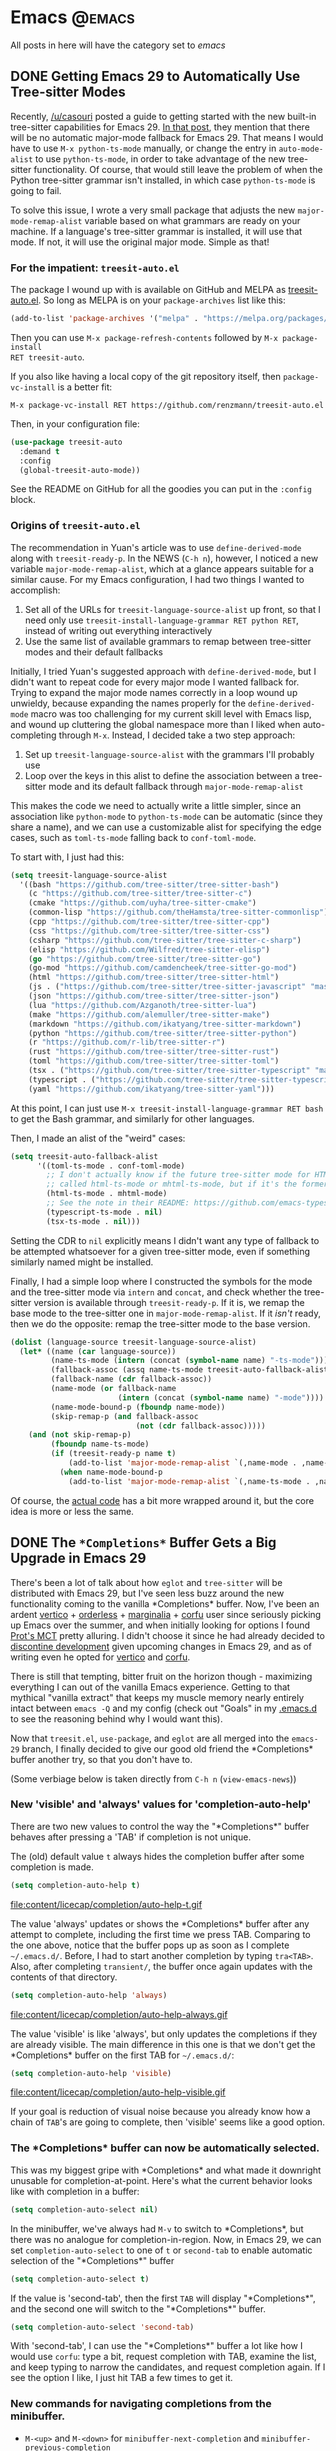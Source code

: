 #+HUGO_BASE_DIR: ./
#+HUGO_SECTION: posts/

#+HUGO_WEIGHT: auto
#+HUGO_AUTO_SET_LASTMOD: t
#+STARTUP: show2levels inlineimages

* Emacs :@emacs:
All posts in here will have the category set to /emacs/

** DONE Getting Emacs 29 to Automatically Use Tree-sitter Modes
:properties:
:export_file_name: emacs-treesit-auto
:export_date: <2023-01-22 Sun>
:end:

Recently, [[https://www.reddit.com/user/casouri/][/u/casouri]] posted a guide to getting started with the new built-in
tree-sitter capabilities for Emacs 29.  [[https://archive.casouri.cc/note/2023/tree-sitter-in-emacs-29/index.html][In that post]], they mention that there
will be no automatic major-mode fallback for Emacs 29.  That means I would have
to use =M-x python-ts-mode= manually, or change the entry in =auto-mode-alist= to
use =python-ts-mode=, in order to take advantage of the new tree-sitter
functionality.  Of course, that would still leave the problem of when the Python
tree-sitter grammar isn't installed, in which case =python-ts-mode= is going to
fail.

To solve this issue, I wrote a very small package that adjusts the new
=major-mode-remap-alist= variable based on what grammars are ready on your
machine.  If a language's tree-sitter grammar is installed, it will use that
mode.  If not, it will use the original major mode.  Simple as that!

*** For the impatient: ~treesit-auto.el~
The package I wound up with is available on GitHub and MELPA as [[https://github.com/renzmann/treesit-auto][treesit-auto.el]].
So long as MELPA is on your =package-archives= list like this:

#+begin_src emacs-lisp
  (add-to-list 'package-archives '("melpa" . "https://melpa.org/packages/") t)
#+end_src

Then you can use =M-x package-refresh-contents= followed by =M-x package-install
RET treesit-auto=.

If you also like having a local copy of the git repository itself, then
=package-vc-install= is a better fit:

#+begin_example
M-x package-vc-install RET https://github.com/renzmann/treesit-auto.el
#+end_example

Then, in your configuration file:

#+begin_src emacs-lisp
  (use-package treesit-auto
    :demand t
    :config
    (global-treesit-auto-mode))
#+end_src

See the README on GitHub for all the goodies you can put in the =:config= block.

*** Origins of ~treesit-auto.el~
The recommendation in Yuan's article was to use =define-derived-mode= along with
=treesit-ready-p=.  In the NEWS (=C-h n=), however, I noticed a new variable
=major-mode-remap-alist=, which at a glance appears suitable for a similar cause.
For my Emacs configuration, I had two things I wanted to accomplish:

1. Set all of the URLs for =treesit-language-source-alist= up front, so that I
   need only use =treesit-install-language-grammar RET python RET=, instead of
   writing out everything interactively
2. Use the same list of available grammars to remap between tree-sitter modes
   and their default fallbacks

Initially, I tried Yuan's suggested approach with =define-derived-mode=, but I
didn't want to repeat code for every major mode I wanted fallback for.  Trying
to expand the major mode names correctly in a loop wound up unwieldy, because
expanding the names properly for the =define-derived-mode= macro was too
challenging for my current skill level with Emacs lisp, and wound up cluttering
the global namespace more than I liked when auto-completing through =M-x=.
Instead, I decided take a two step approach:

1. Set up =treesit-language-source-alist= with the grammars I'll probably use
2. Loop over the keys in this alist to define the association between a
   tree-sitter mode and its default fallback through =major-mode-remap-alist=

This makes the code we need to actually write a little simpler, since an
association like =python-mode= to =python-ts-mode= can be automatic (since they
share a name), and we can use a customizable alist for specifying the edge
cases, such as =toml-ts-mode= falling back to =conf-toml-mode=.

To start with, I just had this:

#+begin_src emacs-lisp
(setq treesit-language-source-alist
  '((bash "https://github.com/tree-sitter/tree-sitter-bash")
    (c "https://github.com/tree-sitter/tree-sitter-c")
    (cmake "https://github.com/uyha/tree-sitter-cmake")
    (common-lisp "https://github.com/theHamsta/tree-sitter-commonlisp")
    (cpp "https://github.com/tree-sitter/tree-sitter-cpp")
    (css "https://github.com/tree-sitter/tree-sitter-css")
    (csharp "https://github.com/tree-sitter/tree-sitter-c-sharp")
    (elisp "https://github.com/Wilfred/tree-sitter-elisp")
    (go "https://github.com/tree-sitter/tree-sitter-go")
    (go-mod "https://github.com/camdencheek/tree-sitter-go-mod")
    (html "https://github.com/tree-sitter/tree-sitter-html")
    (js . ("https://github.com/tree-sitter/tree-sitter-javascript" "master" "src"))
    (json "https://github.com/tree-sitter/tree-sitter-json")
    (lua "https://github.com/Azganoth/tree-sitter-lua")
    (make "https://github.com/alemuller/tree-sitter-make")
    (markdown "https://github.com/ikatyang/tree-sitter-markdown")
    (python "https://github.com/tree-sitter/tree-sitter-python")
    (r "https://github.com/r-lib/tree-sitter-r")
    (rust "https://github.com/tree-sitter/tree-sitter-rust")
    (toml "https://github.com/tree-sitter/tree-sitter-toml")
    (tsx . ("https://github.com/tree-sitter/tree-sitter-typescript" "master" "tsx/src"))
    (typescript . ("https://github.com/tree-sitter/tree-sitter-typescript" "master" "typescript/src"))
    (yaml "https://github.com/ikatyang/tree-sitter-yaml")))
#+end_src

At this point, I can just use =M-x treesit-install-language-grammar RET bash= to
get the Bash grammar, and similarly for other languages.

Then, I made an alist of the "weird" cases:

#+begin_src emacs-lisp
  (setq treesit-auto-fallback-alist
        '((toml-ts-mode . conf-toml-mode)
          ;; I don't actually know if the future tree-sitter mode for HTML will be
          ;; called html-ts-mode or mhtml-ts-mode, but if it's the former I'd include this
          (html-ts-mode . mhtml-mode)
          ;; See the note in their README: https://github.com/emacs-typescript/typescript.el#a-short-note-on-development-halt
          (typescript-ts-mode . nil)
          (tsx-ts-mode . nil)))
#+end_src

Setting the CDR to =nil= explicitly means I didn't want any type of fallback to be
attempted whatsoever for a given tree-sitter mode, even if something similarly
named might be installed.

Finally, I had a simple loop where I constructed the symbols for the mode and
the tree-sitter mode via =intern= and =concat=, and check whether the tree-sitter
version is available through =treesit-ready-p=.  If it is, we remap the base mode
to the tree-sitter one in =major-mode-remap-alist=.  If it /isn't/ ready, then we do
the opposite: remap the tree-sitter mode to the base version.

#+begin_src emacs-lisp
  (dolist (language-source treesit-language-source-alist)
    (let* ((name (car language-source))
           (name-ts-mode (intern (concat (symbol-name name) "-ts-mode")))
           (fallback-assoc (assq name-ts-mode treesit-auto-fallback-alist))
           (fallback-name (cdr fallback-assoc))
           (name-mode (or fallback-name
                          (intern (concat (symbol-name name) "-mode"))))
           (name-mode-bound-p (fboundp name-mode))
           (skip-remap-p (and fallback-assoc
                              (not (cdr fallback-assoc)))))
      (and (not skip-remap-p)
           (fboundp name-ts-mode)
           (if (treesit-ready-p name t)
               (add-to-list 'major-mode-remap-alist `(,name-mode . ,name-ts-mode))
             (when name-mode-bound-p
               (add-to-list 'major-mode-remap-alist `(,name-ts-mode . ,name-mode)))))))
#+end_src

Of course, the [[https://github.com/renzmann/treesit-auto/blob/d3fc07db6d646bee5631bdd28f6e82d2e0690d6d/treesit-auto.el#L96-L110][actual code]] has a bit more wrapped around it, but the core idea
is more or less the same.

** DONE The ~*Completions*~ Buffer Gets a Big Upgrade in Emacs 29
:properties:
:export_file_name: emacs-29-completions
:export_date: <2023-01-06 Fri>
:end:

There's been a lot of talk about how ~eglot~ and ~tree-sitter~ will be distributed
with Emacs 29, but I've seen less buzz around the new functionality coming to
the vanilla \ast{}Completions\ast{} buffer.  Now, I've been an ardent [[https://github.com/minad/vertico][vertico]] +
[[https://github.com/oantolin/orderless][orderless]] + [[https://github.com/minad/marginalia/][marginalia]] + [[https://github.com/minad/corfu][corfu]] user since seriously picking up Emacs over the
summer, and when initially looking for options I found [[https://protesilaos.com/emacs/mct][Prot's MCT]] pretty
alluring.  I didn't choose it since he had already decided to [[https://protesilaos.com/codelog/2022-04-14-emacs-discontinue-mct/][discontine
development]] given upcoming changes in Emacs 29, and as of writing even he
opted for [[https://git.sr.ht/~protesilaos/dotfiles/tree/437a303b90b3354ca1a1d08cb2f793183d1b4c48/item/emacs/.emacs.d/prot-emacs-modules/prot-emacs-completion.el#L141][vertico]] and [[https://git.sr.ht/~protesilaos/dotfiles/tree/437a303b90b3354ca1a1d08cb2f793183d1b4c48/item/emacs/.emacs.d/prot-emacs-modules/prot-emacs-completion.el#L300][corfu]].

There is still that tempting, bitter fruit on the horizon though - maximizing
everything I can out of the vanilla Emacs experience.  Getting to that mythical
"vanilla extract" that keeps my muscle memory nearly entirely intact between
~emacs -Q~ and my config (check out "Goals" in my [[https://robbmann.io/emacsd/#goals][.emacs.d]] to see the reasoning
behind why I would want this).

Now that =treesit.el=, ~use-package~, and ~eglot~ are all merged into the ~emacs-29~
branch, I finally decided to give our good old friend the \ast{}Completions\ast{} buffer
another try, so that you don't have to.

(Some verbiage below is taken directly from ~C-h n~ (~view-emacs-news~))

*** New 'visible' and 'always' values for 'completion-auto-help'
There are two new values to control the way the "\ast{}Completions\ast{}" buffer behaves
after pressing a 'TAB' if completion is not unique.

The (old) default value ~t~ always hides the completion buffer after some
completion is made.

#+begin_src emacs-lisp
(setq completion-auto-help t)
#+end_src

file:content/licecap/completion/auto-help-t.gif

The value 'always' updates or shows the \ast{}Completions\ast{} buffer after any attempt
to complete, including the first time we press TAB.  Comparing to the one above,
notice that the buffer pops up as soon as I complete =~/.emacs.d/=.  Before, I had
to start another completion by typing =tra<TAB>=.  Also, after completing
=transient/=, the buffer once again updates with the contents of that directory.

#+begin_src emacs-lisp
(setq completion-auto-help 'always)
#+end_src

file:content/licecap/completion/auto-help-always.gif

The value 'visible' is like 'always', but only updates the completions if they
are already visible.  The main difference in this one is that we don't get the
\ast{}Completions\ast{} buffer on the first TAB for =~/.emacs.d/=:

#+begin_src emacs-lisp
(setq completion-auto-help 'visible)
#+end_src

file:content/licecap/completion/auto-help-visible.gif

If your goal is reduction of visual noise because you already know how a chain
of =TAB='s are going to complete, then 'visible' seems like a good option.

*** The \ast{}Completions\ast{} buffer can now be automatically selected.
This was my biggest gripe with \ast{}Completions\ast{} and what made it downright unusable
for completion-at-point.  Here's what the current behavior looks like with
completion in a buffer:

#+begin_src emacs-lisp
(setq completion-auto-select nil)
#+end_src

[[file:content/licecap/completion/auto-select-nil.gif]]

In the minibuffer, we've always had =M-v= to switch to \ast{}Completions\ast{}, but there
was no analogue for completion-in-region.  Now, in Emacs 29, we can set
~completion-auto-select~ to one of ~t~ or ~second-tab~ to enable automatic selection
of the "\ast{}Completions\ast{}" buffer

#+begin_src emacs-lisp
(setq completion-auto-select t)
#+end_src

[[file:content/licecap/completion/auto-select-t.gif]]

If the value is 'second-tab', then the first ~TAB~ will display "\ast{}Completions\ast{}",
and the second one will switch to the "\ast{}Completions\ast" buffer.

#+begin_src emacs-lisp
(setq completion-auto-select 'second-tab)
#+end_src

[[file:content/licecap/completion/auto-select-second-tab.gif]]

With 'second-tab', I can use the "\ast{}Completions\ast{}" buffer a lot like how I would
use ~corfu~: type a bit, request completion with TAB, examine the list, and keep
typing to narrow the candidates, and request completion again.  If I see the
option I like, I just hit TAB a few times to get it.

*** New commands for navigating completions from the minibuffer.
 * ~M-<up>~ and ~M-<down>~ for ~minibuffer-next-completion~ and ~minibuffer-previous-completion~
 * ~M-RET~ to choose active candidate
 * ~C-u M-RET~ to insert active candidate without exiting minibuffer
 * ~C-x <up>~ (~minibuffer-complete-history~) is like ~minibuffer-complete~ but
   completes on the history items instead of the default completion table.
 * ~C-x <down>~ (~minibuffer-complete-defaults~) is like =minibuffer-complete=, but
   completes on the default items instead of the completion table.

The first two also work for ~completion-at-point~ (in-buffer completion).

file:content/licecap/completion/completion-nav-commands.gif

Some may find the arrow keys an unfortunate choice, though, and bind something
more convenient:

#+begin_src emacs-lisp
;; Up/down when completing in the minibuffer
(define-key minibuffer-local-map (kbd "C-p") #'minibuffer-previous-completion)
(define-key minibuffer-local-map (kbd "C-n") #'minibuffer-next-completion)

;; Up/down when competing in a normal buffer
(define-key completion-in-region-mode-map (kbd "C-p") #'minibuffer-previous-completion)
(define-key completion-in-region-mode-map (kbd "C-n") #'minibuffer-next-completion)
#+end_src

My apologies to [[https://www.scss.tcd.ie/~sulimanm/posts/default-emacs-completion.html][Mohamed Suliman]], since I was also not able to figure out a fix
for =eshell= that permits the use of =M-<up>= and =M-<down>= with =M-RET=.  The issue
there, it seems, is that =eshell= uses its own =pcomplete= instead of
=completion-at-point=, which comes from =minibuffer.el=.  I have, however, had
success simply using =TAB= and =BACKTAB= with =RET=, by setting =completion-auto-select=
to ='second-tab=, as shown above.

*** New user option 'completions-sort'.
Much like how oantolin's [[https://github.com/oantolin/live-completions][live-completions]] gave us a way to sort candidates in
\ast{}Completions\ast{}, we now have a built-in method for specifying the sorting
function.  I took inspiration from [[https://github.com/protesilaos/mct#101-sort-completion-candidates-on-emacs-29][Prot's MCT documentation]] here to put
candidates I use frequently near the top, followed by the length of their name.

#+begin_src emacs-lisp
(defun renz/sort-by-alpha-length (elems)
  "Sort ELEMS first alphabetically, then by length."
  (sort elems (lambda (c1 c2)
                (or (string-version-lessp c1 c2)
                    (< (length c1) (length c2))))))

(defun renz/sort-by-history (elems)
  "Sort ELEMS by minibuffer history.
Use `mct-sort-sort-by-alpha-length' if no history is available."
  (if-let ((hist (and (not (eq minibuffer-history-variable t))
                      (symbol-value minibuffer-history-variable))))
      (minibuffer--sort-by-position hist elems)
    (renz/sort-by-alpha-length elems)))

(defun renz/completion-category ()
  "Return completion category."
  (when-let ((window (active-minibuffer-window)))
    (with-current-buffer (window-buffer window)
      (completion-metadata-get
       (completion-metadata (buffer-substring-no-properties
                             (minibuffer-prompt-end)
                             (max (minibuffer-prompt-end) (point)))
                            minibuffer-completion-table
                            minibuffer-completion-predicate)
       'category))))

(defun renz/sort-multi-category (elems)
  "Sort ELEMS per completion category."
  (pcase (renz/completion-category)
    ('nil elems) ; no sorting
    ('kill-ring elems)
    ('project-file (renz/sort-by-alpha-length elems))
    (_ (renz/sort-by-history elems))))

(setq completions-sort #'renz/sort-multi-category)
#+end_src

*** Other Niceties
 * ~completions-max-height~ limits the height of the "\ast{}Completions\ast{}" buffer
 * ~completions-header-format~ is a string to control the heading line to show in
   the "\ast{}Completions\ast{}" buffer before the list of completions

*** Do We Stick With Vanilla Extract?
Now the fun part - let's tally pros and cons to see if I should abandon
everything for the Vanilla behavior:

| property                                           | score |
|----------------------------------------------------+-------|
| Consistent minibuffer + CAP                        |    +1 |
| Vanilla GUI + TTY support                          |    +1 |
| No marginalia for sole completion                  |  -0.5 |
| Extra key press to cycle/complete                  |  -0.5 |
| Candidates not buffered until requested            |    -2 |
| Eyes shift focus to another part of screen for CAP |  -0.5 |
|----------------------------------------------------+-------|
| Total                                              |  -1.5 |

In my typical day, I need to have a working TTY /and/ GUI version of Emacs, so
when something /just works/ for both, that's a +1 for me.  Corfu does have
[[https://codeberg.org/akib/emacs-corfu-terminal][corfu-terminal]], but it's maintained separately.  Also, having a consistent
interface for both the minibuffer and completion-at-point shrinks the
configuration domain, making it easier to maintain my config over time.

Unfortunately, in the case that there's only one completion candidate,
marginalia isn't triggered, so I don't get to see a key binding or flavor text
alongside the candidate I choose.  Vanilla Emacs will remind me about what key
combination I /could/ have used, which I can check any time with ~C-h e~ (the
\ast{}Messages\ast{} buffer), and I can use ~C-h f~ directly from the minibuffer, so this
only get -0.5.  The fact that I need extra key strikes compared to something
like Corfu's Tab-N-Go is an annoyance, but just requires a bit of muscle memory
change.  The real impasse here, though, is that candidates aren't shown until
requested.  I think Prot summed it up best here:

#+begin_quote
Vertico has official extensions which can make it work exactly like MCT without
any of MCT’s drawbacks. These extensions can also expand Vertico’s powers such
as by providing granular control over the exact style of presentation for any
given completion category (e.g. display Imenu in a separate buffer, show the
switch-to-buffer list horizontally in the minibuffer, and present find-file in a
vertical list—whatever the user wants).
#+end_quote

So will I stick with just \ast{}Completions\ast{}?  No, probably not.  But these changes
do put the default completion system squarely in the "usable" category, which
I'm not sure I could have said before Emacs 29.  I will give it an
honest chance to see just how far I can push it, [[https://github.com/protesilaos/mct#12-alternatives][much in the spirit of MCT]],
before switching Vertico and Corfu back on.
** DONE Moving My Emacs Configuration to a Literate Programming Document
:properties:
:export_file_name: emacs-literate-announcement
:export_date: <2022-11-21 Mon>
:end:

I've got a (relatively) stable version of my Emacs configuration as a literate document now.  It's easy to read either on [[https://github.com/renzmann/.emacs.d#my-literate-emacsd][my GitHub]] or [[https://robbmann.io/emacsd][my website]].  The website version may lag behind my GitHub verison a bit, but they should be pretty close.  Many thanks to the maintainers of [[https://ox-hugo.scripter.co/][ox-hugo]] for making it possible.

** DONE Virtual Environments with Eglot, Tramp, and Pyright :python:lsp:eglot:tramp:remote:
:properties:
:export_file_name: emacs-eglot-pyrightconfig
:export_date: <2022-11-19 Sat>
:end:

*** Motivation

My most reliable setup for developing Python projects on remote hosts with LSP support
 so far has been with [[https://github.com/joaotavora/eglot][eglot]] and [[https://github.com/microsoft/pyright][pyright]].  I've also tried [[https://emacs-lsp.github.io/lsp-mode/][lsp-mode]] with ~pyright~, and
both of ~lsp-mode~ and ~eglot~ with the [[https://github.com/python-lsp/python-lsp-server][python-lsp-server]], however I've landed on ~eglot~ +
~pyright~ for a few reasons:

1. ~eglot~ requires zero configuration to work over Tramp, unlike ~lsp-mode~.
2. Fewest number of Tramp hangs.  This /could/ just be a symptom of my particular setup,
   though.
3. ~eglot~ will have built-in support in future Emacs versions.  This may or may not be
   worth a damn to other Emacs users.
4. ~pyright~ has been strictly faster at error checking and diagnostic updates as
   compared to ~python-language-server~ in the machines I'm using.

One hiccup remained though: ~pyright~ is typically a system or user installation, not
something you install per virtual environment.  Getting ~pyright~ to see the virtual
environment of my choosing , and correctly report which dependencies are installed was a
bit of a hassle, but I think my favorite solution so far has been to configure the virtual
environment through the ~pyrightconfig.json~ file at the root of my project, and just have
this file ignored by git.  Typically, ~pyrightconfig.json~ looks like this:

#+begin_src js
{
    "venvPath": "/absolute/path/to/dir/",
    "venv": ".venv"
}
#+end_src

I'm pretty happy with the other default configurations for ~pyright~, so I leave those be,
and just configure the virtual environment path this way.  What was annoying me, though,
is that I'd need to write out this absolute path for each machine I clone a project into,
since relative paths and shortcuts using ~~~ aren't supported.  Much better if we can just
have Emacs do it for us.

In the spirit of other Emacs/Python tools like ~pythonic~ and ~pyvenv~ for activating virtual
environments, I wanted something that would just prompt for a directory using
=completing-read=, and then populate the contents of ~pyrightconfig.json~ automatically based
on my selection.

*** Getting Functions That Write ~pyrightconfig.json~

*Edit 2022-11-20:* Thanks to Mickey Petersen of [[https://www.masteringemacs.org/][mastering emacs]] for pointing out that
=json-encode= exists.  I originally had my own function =pyrightconfig--json-contents= here,
but I've modified the function below to use this built-in version instead.


We really just need to do three things:

1. Prompt for a directory that houses a Python virtual environment
2. Break the result into an absolute parent path + base name, cleaning any Tramp prefix in
   the process
3. Write the contents of =pyrightconfig--json-contents= using the previous result to a file
   in the version control root.

It's worth mentioning that we /must/ put this file in the VC root, otherwise ~eglot~ just
won't pick it up.  For my purposes, the VC system will always be git, so I'm going to make
an assumption here and use =vc-git-root= instead of something more generic.

#+begin_src emacs-lisp
(defun pyrightconfig-write (virtualenv)
  (interactive "DEnv: ")

  (let* (;; file-truename and tramp-file-local-name ensure that neither `~' nor
         ;; the Tramp prefix (e.g. "/ssh:my-host:") wind up in the final
         ;; absolute directory path.
         (venv-dir (tramp-file-local-name (file-truename virtualenv)))

         ;; Given something like /path/to/.venv/, this strips off the trailing `/'.
         (venv-file-name (directory-file-name venv-dir))

         ;; Naming convention for venvPath matches the field for
         ;; pyrightconfig.json.  `file-name-directory' gets us the parent path
         ;; (one above .venv).
         (venvPath (file-name-directory venv-file-name))

         ;; Grabs just the `.venv' off the end of the venv-file-name.
         (venv (file-name-base venv-file-name))

         ;; Eglot demands that `pyrightconfig.json' is in the project root
         ;; folder.
         (base-dir (vc-git-root default-directory))
         (out-file (expand-file-name "pyrightconfig.json" base-dir))

         ;; Finally, get a string with the JSON payload.
         (out-contents (json-encode (list :venvPath venvPath :venv venv))))

    ;; Emacs uses buffers for everything.  This creates a temp buffer, inserts
    ;; the JSON payload, then flushes that content to final `pyrightconfig.json'
    ;; location
    (with-temp-file out-file (insert out-contents))))
#+end_src

Here's a quick demo where I interactively choose a virtual environment directory, write
the ~pyrightconfig.json~, launch ~eglot~, and use =M-.= to leverage the LSP's jump-to-definition
of a library, then show that the library we jumped to is indeed inside the virtual
environment.

[[file:content/pyrightconfig-demo.gif]]

*** Follow-ups

Feel free to [[https://github.com/renzmann/.emacs.d/blob/30480545b04ac05448af32bd796d8cb8edda531f/site-lisp/pyrightconfig.el][take this package]] and modify it to suit your needs.  Over time I
might make some modifications to it:

1. Maybe integrate with the variety of ~activate~ functions?  So activating or setting a
   venv root for use with ~run-python~ automatically sets this.
2. Support other VC roots than just git
3. I'd love to get to VSCode-like intelligence about common venv locations and
   just prompt for those automatically through =completing-read=, instead of going
   through the pathing processing myself.  Maybe that would become a function
   like =pyrightconfig-suggest=.

** TODO Python in Emacs: Vanilla is a powerful flavor :python:
:properties:
:export_file_name: emacs-python-vanilla
:export_date: <2022-09-04 Sun>
:end:

*** Intro
There are a lot of great guides on getting set up with Python in
Emacs.  Many of them have titles like "Emacs as a Python IDE" and
start off by installing =pyvenv= for virtual environment management,
=eglot= or =lsp-mode= for autocomplete/error checking, and maybe a
host of other non-python things, like the =helm= or =projectile=
packages.

This is not that guide.

This guide is for picky @#$%!s like me who want to exhaust every
builtin capability before reaching out to external dependencies.
Dependencies that, in turn, I will also have to learn and manage.
Once I /really/ understand what =pyvenv= is solving, then, and /only/
then, will I add it to my =package-selected-packages=.

[[file:content/vanilla-python/nothing_without_lsp.png]]

Despite the excellent swath of materials both new and old on how to
get IDE-like performance for Python out of Emacs, the collected
materials on just running "vanilla extract" are fairly scant.  The
builtin =python.el= documentation is thorough and the keybindings
easily discoverable, but not all documentation is collated into a
single place.  This guide started out as just my working notes as I
began primarily working in emacs for my Python projects, and has grown
into a workflow guide using nothing but the builtin capabilities
of Emacs 28.1+.  With that in mind, the examples and walkthroughs
presented here are designed for =emacs -q= - i.e. starting emacs
without any user configuration or your distribution's =default.el=.

*** Editing

Let's get our feet wet by bopping around some Python buffers first.
I'm going to start up a new python file with =C-x C-f= and naming my
file =editing.py=.  I'm going to start by just adding a couple
functions and a print statement, obfuscating the typical "Hello,
world!" example a bit by introducing some functions and a "main"
section right away.

#+begin_src python
# These funtions are a little basic and silly right now, but we'll use
# them to showcase some Emacs features later on.
def hello_text():
    """Just gives back 'Hello'"""
    return "Hello"


def world_text():
    """Just gives back 'world!'"""
    return "world!"


if __name__ == "__main__":
    # Emacs 28.1+ has f-string syntax highlighting built in
    print(f"{hello_text()}, {world_text()}!")
#+end_src

By visiting this file, Emacs automatically goes into =python-mode=,
which turns on a lot of Python-specific functionality.  If you're
impatient like me and want to see everything that's available right
away, I'd start with =C-c C-h= from the =editing.py= buffer to see key
commands specific to =python-mode=, and also use ~C-h a python~ to
see /every/ command involving the word "python" in some way.  Out of
the box we also get syntax highlighting, including within f-strings.

*** Useful =C-c= commands

Emacs typically has commands that are specific to the /active/ major
mode bound to =C-c C-<letter>=.  What each <letter> does will depend
on the buffer you're currently in and what major mode is active.  In
our case, that's =python-mode=, which has a lot of handy shortcuts
already mapped out.  For any of the keyboard shortcuts you can always
use =C-h k=, or =C-h f= for the function names (prefixed by =M-x=
below) to get the official documentation.

**** =C-c C-p= or =M-x run-python= to start a python REPL

This boots up what Emacs calls an "inferior Python shell".
"Inferior" here just means that Python is running as a subprocess of
Emacs; not that there's some other, "superior" method of running a
Python process.  If you need to control the exact command Emacs runs
to start the shell, you can use the universal =C-u= prefix before
either =C-c C-p= or =M-x run-python= to edit the command Emacs runs.
Based on the [[https://robbmann.io/posts/005_emacs_1_packages/][previous article]], what I'm frequently doing is holding
down the Ctrl key with my left little finger, then rapidly typing =u=,
=c=, and =p= to get =C-u C-c C-p=, bringing up a minibuffer prompt
like this:

#+begin_example
Run Python: python3 -i█
#+end_example

Where =█= is point (my cursor).  I then use =C-a= to move point back
to the start and add a =poetry run=:

#+begin_example
Run Python: poetry run█python3 -i
#+end_example

Emacs is typically smart enough to figure out what to do even if we
leave off the =-i=, but generally it's good to leave it in there.

**** =C-c C-z= jumps to python REPL if already running

Once the REPL is running, this is a very handy one for swapping back
and forth between a file I'm actively editing and a running Python
process

**** =C-c C-{c,e,r}= for sending chunks to the REPL

A handy complement to =C-c C-z=, these commands are for taking pieces
of Python that I'm actively editing and sending them to the Python
buffer all at once.

**** =C-c C-v= or =M-x python-check=

More on this later...

**** =C-c C-t ...= or =python-skeleton-...=

Using =C-c C-t d= and =C-c C-t c= it's easy to insert new =def= and
=class= statements (think =t= for "template", =d= for "def", and =c=
for "class").  Ater invoking one of these, Emacs will guide us through
the process of filling out each part needed to define a new function
or class via the minibuffer.  Using =C-g= at any point while editing
the template wil revert the buffer back to its original state, as if
you never started filling out the skeleton.

#+begin_src python
# editing.py
# --snip--
# Here we use `C-c C-t d` and follow the prompts to design a new
# function signature.
def whatever(my_string: str = hello_text, my_integer: int = 0):
    """Whatever, man"""
    return f"{hello_text}, {my_integer}"

# Next, `C-c C-t c` to make a new class
class MyGuy:
    """My guy is ALWAYS there for me"""
    pass
# --snip-- "__main__"
#+end_src


**** =C-c C-j= or =M-x imenu=
The nimble, builtin =imenu= is a way to quickly navigate between major
symbol definitions in the current buffer - especially those off
screen.  In our =editing.py= we now have three functions,
=hello_text()=, =world_text()=, and =whatever()=, and one class
=MyGuy=.  If we use =C-c C-j=, a minibuffer menu like this comes up:

#+begin_example
1/5 Index item: █
*Rescan*
MyGuy.(class)
whatever.(def)
world_text.(def)
hello_text.(def)
#+end_example

My minibuffer displays a vertical preview of the options because I've
set =(fido-mode)= and =(vertical-fido-mode)= in my =init.el=, both of
which are included in Emcacs 28.1 or later.  Then, if I partially type out a result the list will filter down to possible completions:

#+begin_example
1/1 Index item: My█
MyGuy.(class)
#+end_example

=imenu= is very, very handy across Emacs, not just for Python, so it's
worth trying in a variety of major modes.

*** Running

Now its time to actually start executing some code.  Before getting to
all the complexity of virtual environments, we'll start simply by just
invoking the system Python for our script. Once that feels
comfortable, we'll throw in all the =venv= goodies.

**** As a script with =M-x compile=
This mode has built-in error parsing, so it's the best way to run a
script for real if we want to quickly navigate any traceback messages
that come up.  Conversely, the =M-&= async shell command does /not/
have error parsing, so it's not the right tool for launching processes
we have to debug.  Same goes for booting up a shell and running Python
from there.  Taking our script from the previous section, if we run
=M-x compile= and give it an argument of =python3 editing.py=, up pops
the =*compilation*= buffer, with the starting time, output of our
program, and finish time.

#+begin_example
-*- mode: compilation; default-directory: "~/repos/renzmann.github.io/content/posts/006_emacs_2_python/" -*-
Compilation started at Sun Aug 14 13:50:39

python3 editing.py
Hello, world!

Compilation finished at Sun Aug 14 13:50:39
#+end_example

Now, let's try a different script, with an error in it:

#+begin_src python
# hello_error.py
print("Not an error yet!")
fdafdsafdsafdsa
print("Shouldn't make it here...")
#+end_src

Now, =M-x compile= will error out:

#+begin_example
-*- mode: compilation; default-directory: "~/repos/renzmann.github.io/content/posts/006_emacs_2_python/" -*-
Compilation started at Sun Aug 14 13:53:26

python3 hello_error.py
Not an error yet!
Traceback (most recent call last):
  File "/home/robb/repos/renzmann.github.io/content/posts/006_emacs_2_python/hello_error.py", line 4, in <module>
    fdafdsafdsafdsa
NameError: name 'fdafdsafdsafdsa' is not defined

Compilation exited abnormally with code 1 at Sun Aug 14 13:53:26
#+end_example

Emacs will parse the error message, so that after "compiling", we can
use =M-g M-n= and =M-g M-p= to move between error messages, or just
click the link provided by the =*compilation*= buffer directly.

If just parsing Python tracebacks doesn't excite you, =mypy= is also
supported out of the box.  Assuming =mypy= is already installed, =M-x
compile= with =mypy hello_error.py= as the command results in this:

#+begin_example
-*- mode: compilation; default-directory: "~/repos/renzmann.github.io/content/posts/006_emacs_2_python/" -*-
Compilation started at Sun Aug 14 14:02:03

.venv/bin/mypy hello_error.py
hello_error.py:4: error: Name "fdafdsafdsafdsa" is not defined
Found 1 error in 1 file (checked 1 source file)

Compilation exited abnormally with code 1 at Sun Aug 14 14:02:04
#+end_example

The =hello_error.py:4: error: ...= message will be a functional link, just as
before.  =mypy= is much more suitable for general error-checking though, so as
scripts (and bugs) grow, the =M-x compile= command can keep up:

#+begin_src python
# errors.py
import typing

import requests
import aaaaaaa

foo
print(typing.fdafdsafdsafdsafdsafdsafdsa)


def whatever(x: str) -> str:
    """Here's a docstring!"""
    return x + 1
#+end_src

#+begin_example
M-x compile RET mypy errors.py
#+end_example

#+begin_example
-*- mode: compilation; default-directory: "~/repos/renzmann.github.io/content/posts/006_emacs_2_python/" -*-
Compilation started at Sun Aug 14 14:06:55

.venv/bin/mypy errors.py
errors.py:6: error: Cannot find implementation or library stub for module named "aaaaaaa"
errors.py:6: note: See https://mypy.readthedocs.io/en/stable/running_mypy.html#missing-imports
errors.py:8: error: Name "foo" is not defined
errors.py:9: error: Module has no attribute "fdafdsafdsafdsafdsafdsafdsa"
errors.py:14: error: Unsupported operand types for + ("str" and "int")
Found 4 errors in 1 file (checked 1 source file)

Compilation exited abnormally with code 1 at Sun Aug 14 14:06:55
#+end_example

Now, we can use =M-g M-n= and =M-g M-p= to quickly navigate between
the errors in our code, even after navigating away from the original
=errors.py= buffer - Emacs will remember what's going on in the
=*compilation*= buffer so we can hop all around the code base while
addressing errors one at a time.

**** Interactively with the Python shell

=python-mode= centers heavily around the use of an active, running
Python session for some of its features, as we'll see in the next
section.  Its documentation recommends regular use of =C-c C-c=, which
sends the entire buffer to the active inferior Python process.  That
means actually /executing/ Python code, which may feel a bit dangerous
for those of us who grew up with static analysis tools.  So the first
thing we need to make sure we don't accidentally kick off our whole
script is ensure that the main part of our program is properly
ensconced.

#+begin_src python
# editing.py
# --snip--
if __name__ == "__main__":
    print(f"{hello_text()}, {world_text()}!")
#+end_src

*** Code Completion

Emacs uses the currently running ~*Python*~ process for looking up
symbols to complete.  As such, =python.el= recommends using =C-c C-c=
to send the entire buffer's contents to the Python shell periodically.
~if __name__ == "__main__"~ blocks do /not/ execute when using =C-c
C-c=.  To send all code in the current buffer, including the
=__main__= block, instead we must use =C-u C-c C-c=.

Another awkward default in Emacs is that what we typically know of as
"tab-complete" is bound to =M-TAB=, or the equivalent =C-M-i= (~C-i~
and ~TAB~ are the same thing).  On most Windows and Linux desktops,
Alt+Tab changes the active window, and ~C-M-i~ is much too cumbersome
to be a reasonable completion shortcut.  I prefer just being able to
hit =TAB= to invoke =completion-at-point=, so I use this snippet in my
=init.el=:

#+begin_src elisp
;; init.el
;; Use TAB in place of C-M-i for completion-at-point
(setq tab-always-indent 'complete)
#+end_src

Now to demonstrate this new completion power.  In our python file
=editing.py=, I know we have a function called =hello_text()=.  Within
the main block, I might have been typing something that looked like
this:

#+begin_src python
if __name__ == "__main__":
    print(f"{hell█
#+end_src

Where █ is point.  Attempting a =completion-at-point= using =C-M-i=
(or just =TAB= as I have re-bound it above) will yield ... nothing.
Maybe the indentation cycles, or it says "No match", or just - no
response.  What we require is a /running/ inferior Python process,
which will look up completion symbols.  After booting up Python with
=C-c C-p= and sending all the current buffer contents with =C-c C-c=,
hitting =TAB= completes the =hell= into =hello_text=:

#+begin_src python
if __name__ == "__main__":
    print(f"{hello_text█
#+end_src

In the case that the completion is ambiguous, a =*completions*= buffer
will pop up, prompting for input on how to continue.  Another nice
thing about this completion method is that it respects your
=completion-styles= setting.  Personally, I keep mine globally set to
include the =flex= style, which closely mimics fuzzy matching styles
like you get in VSCode, JetBrains, or ~fzf~:

#+begin_src elisp
;; init.el
(setq completion-styles '(flex basic partial-completion emacs22))
#+end_src

This allows me to type something like =hltx=, hit =TAB= and it
completes to =hello_text=.

*** Debugging
If by running our Python code we encounter the =breakpoint()= builtin,
Emacs will automatically break into pdb/ipdb (depending on your
~PYTHONBREAKPOINT~ environment variable), jump to the breakpoint in
the code, and put an arrow at the next line to execute.

#+attr_html: :width 800px
#+caption: Running the Python debugger by using `C-c C-c`
[[./running_pdb.png]]

**** =M-x pdb=

Simply populates the command to run with =python -m pdb=.  Can be
configured with the variable =gud-pdb-command-name=

*** The =poetry= + =pyright= stack

The stack I use most frequently (for now) consists of:

1. =python3.10= as the Python runtime
2. =poetry= for dependency and environment management[fn:poetry]
3. =pyright= for error checking[fn:pyright]
4. =emacs= for everything else

Each component should, in theory, be easy to replace.  That is, if I
want =conda= as a package manager and =flake8= or =mypy= for
linting/type checking, it should be easy to do a drop-in replacement
for them.

For those who haven't heard the good news of =poetry=, it takes care
of a /lot/ of headaches that every pythonista regularly deals with.
It manages your virtual environment (creation and update),
=pyproject.toml= specification, and a =poetry.lock= file that serves
as a replacement for =requirements.txt=, housing exact dependency
version numbers for project collaborators to install.  All of these
are automatically kept in sync, so you never have the case like with
=conda= where someone does a =conda= or =pip= install into their
environment but never bothers to update the =setup.py=,
=environment.yml=, =requirements.txt= or whatever.

Earlier we mentioned that running our Python scripts via the =M-&=
async shell command interface wasn't a great use case for it.
However, using it to set up a poetry environment is a fantastic
example of when it is appropriate.

#+begin_example
Async shell command: poetry init -n --python=^3.10
#+end_example

Assuming the poetry command ran without error, it plopped down the
=pyproject.toml= in the same directory as =errors.py=.  In a similar
vein, we can add project dependencies using =M-&=

#+begin_example
Async shell command: poetry add pyright requests
#+end_example

The =*Async Shell Command*= buffer will update as poetry runs and
installs the required dependencies.  Following this, we should have
the =pyright= CLI installed to the virtual environment poetry set up
for us.  As a sanity check, I'll start up either =M-x shell= or =M-x
eshell= (whichever happens to be behaving better that day) to just get
a simple cross-platform shell running where I can try it out:

#+begin_example
~/tmp $ # using the same `errors.py` as in the earlier sectons
~/tmp $ poetry run pyright errors.py
No configuration file found.
pyproject.toml file found at /home/robb/repos/renzmann.github.io/content/posts/006_emacs_2_python.
Loading pyproject.toml file at /home/robb/repos/renzmann.github.io/content/posts/006_emacs_2_python/pyproject.toml
Pyproject file "/home/robb/repos/renzmann.github.io/content/posts/006_emacs_2_python/pyproject.toml" is missing "[tool.pyright]" section.
stubPath /home/robb/repos/renzmann.github.io/content/posts/006_emacs_2_python/typings is not a valid directory.
Assuming Python platform Linux
Searching for source files
Found 1 source file
/home/robb/repos/renzmann.github.io/content/posts/006_emacs_2_python/errors.py
  /home/robb/repos/renzmann.github.io/content/posts/006_emacs_2_python/errors.py:5:8 - error: Import "aaaaaaa" could not be resolved (reportMissingImports)
  /home/robb/repos/renzmann.github.io/content/posts/006_emacs_2_python/errors.py:7:1 - error: "foo" is not defined (reportUndefinedVariable)
  /home/robb/repos/renzmann.github.io/content/posts/006_emacs_2_python/errors.py:7:1 - warning: Expression value is unused (reportUnusedExpression)
  /home/robb/repos/renzmann.github.io/content/posts/006_emacs_2_python/errors.py:8:14 - error: "fdafdsafdsafdsafdsafdsafdsa" is not a known member of module (reportGeneralTypeIssues)
  /home/robb/repos/renzmann.github.io/content/posts/006_emacs_2_python/errors.py:13:12 - error: Operator "+" not supported for types "str" and "Literal[1]"
    Operator "+" not supported for types "str" and "Literal[1]" when expected type is "str" (reportGeneralTypeIssues)
  /home/robb/repos/renzmann.github.io/content/posts/006_emacs_2_python/errors.py:4:8 - warning: Import "requests" could not be resolved from source (reportMissingModuleSource)
4 errors, 2 warnings, 0 informations
Completed in 1.033sec
#+end_example

Emacs actually has a couple ways of running error-checking tools like
this.  The typical one is =M-x compile=, which we saw earlier, but
there's also =C-c C-v= for =M-x python-check=.  The latter will
automatically check for tools like =pyflakes= or =flake8=, but can be
configured with the =python-check-command= variable to pre-populate
the command to run.  Like =M-x compile=, =M-x python-check= will use a
buffer that looks identical to =*compilation*= in every way except
name: it will be called the =*Python check: <command you ran>*=
buffer.

For me, that means I typically have something like

#+begin_src elisp
(setq python-check-command "poetry run pyright")
#+end_src

and then =C-c C-v= from a python buffer will prompt like this while
=errors.py= is my active buffer

#+begin_example
Check command: poetry run pyright errors.py
#+end_example

**** Adding error parsing to the pyright compile output

Unlike the =mypy= output, the error messages from =pyright= aren't
links, and we can't hop between messages using =M-g M-n= and =M-g M-p=
like before.  In order to gain this functionality, we need to add a
regex that can parse =pyright= messages.  There are two objects of
interest to accomplish this:

+ compilation-error-regexp-alist
+ compilation-error-regexp-alist-alist

Here's the formal description from =C-h v compilation-error-regexp-alist=:

#+begin_example
Alist that specifies how to match errors in compiler output.
On GNU and Unix, any string is a valid filename, so these
matchers must make some common sense assumptions, which catch
normal cases.  A shorter list will be lighter on resource usage.

Instead of an alist element, you can use a symbol, which is
looked up in ‘compilation-error-regexp-alist-alist’.
#+end_example

In not so many words, this says we should modify the =*-alist-alist=
version, and simply add a symbol to the =*-alist= variable.  Examining
the current value via =C-h v compliation-error-regexp-alist-alist=,
it's easy to see that we're after an expression a bit like this,

#+begin_src elisp
(add-to-list 'compilation-error-regexp-alist-alist
             '(pyright "regexp that parses pyright errors" 1 2 3))
#+end_src

eventually replacing the string in the middle with an actual Emacs
regexp.  Thankfully, Emacs has the =M-x re-builder= built in for doing
exactly that!  Since =*Python check: poetry run pyright errors.py*= is
a buffer like any other, we can hop over to it, and run =M-x
re-builder= to piece together a regex that extracts file name, line
number, and column number from each message.

#+attr_html: :width 800px
#+caption: Building the regex that parses pyright errors interactively
[[./re-builder.png]]

Clearly, there are some errors in the regexp so far, but as we edit
the text in the ~*RE-Builder*~ buffer, the highlighting in the
~*compilation*~ buffer will update live to show us what would be
captured by the regexp we've entered.  After fiddling with the
contents in the bottom buffer to get the highlighting correct, we've
got this regular expression:

#+begin_example
"^[[:blank:]]+\\(.+\\):\\([0-9]+\\):\\([0-9]+\\).*$"
#+end_example

Now we just need to add this into the
=compilation-error-regexp-alist-alist= in our =init.el=:

#+begin_src elisp
;; init.el
(require 'compile)
(add-to-list 'compilation-error-regexp-alist-alist
             '(pyright "^[[:blank:]]+\\(.+\\):\\([0-9]+\\):\\([0-9]+\\).*$" 1 2 3))
(add-to-list 'compilation-error-regexp-alist 'pyright)
#+end_src

After restarting emacs with the modified alist, we get error prasing from pyright output:

#+attr_html: :width 800px
#+caption: Functional links in the ~*compilation*~ buffer after running pyright
[[./pyright_error_parsing.png]]

*** Virtual Environments

Since I use =poetry= so frequently, and I can prefix all of the Emacs
or shell commands with =poetry run=, it's pretty rare that I have to
invoke specific virtual environments.  That said, this guide would
have a pretty large hole in it if we didn't mention the vanilla
virtual environment experience.

Most folks tend to run a slightly different virtual environment
workflow from one another.  What I'm showing off below is the one I
think fits most easily with the flavor of vanilla already presented in
this article, with some added knowledge about how =.dir-locals.el=
works (coming up shortly).

**** Create a virtual environment

Keeping a =.venv= folder at the top level of a project is one valid
way to organize things, but (vanilla) Emacs isn't going to make it
easy for us to use it that way.  Instead, I'd recommend keeping all
virtual environments in a central place.  For me, that looks like
this:

#+begin_example
M-! python3 -m venv ~/.cache/venvs/website
#+end_example

This builds a virtualenv named =website= for python utilities that
help buld my blog under the =~/.cache= directory on Unix.  To use this
virtualenv explicitly for shell utilities, I can always run commands
like this

#+begin_example
M-! ~/.cache/venvs/website/bin/python -m pip install mypy
M-! ~/.cache/venv/website/bin/mypy errors.py
#+end_example

Of course, adding the prefix =~/.cache/venvs/website/bin= every time
is a bit cumbersome, especially for frequent commands like =M-x
python-check=.

**** =.dir-locals.el= for setting virtual environment

One quick way to reduce some typing is to add entries in a project
file called =.dir-locals.el=.  This is a special /data/ file that
Emacs will read, if it exists, and apply to all new buffers within the
project.  For our needs, we want to apply a couple changes to
=python-mode= specifically to use the virtual environment instead of
system python.  The two easy ones are the =python-check-command= and
=python-shell-virtualenv-root=:

#+begin_src elisp
;; .dir-locals.el
((python-mode . ((python-check-command . "%HOME%\\.cache\\venvs\\website\\Scripts\\python.exe -m mypy")
                 (python-shell-virtualenv-root . "~/.cache/venvs/website"))))
#+end_src

I've included a quirk of working on Microsoft Windows here - the
=python-check-command= needs to run through your shell, which is
~cmd.exe~ by default, and hence requires Windows-style paths.  The
=python-shell-virtualenv-root=, however, is evaulated by Emacs, and
can use tilde-expansion and Unix-style paths.  Changing default shell
commands to run through ~pwsh~ on Windows would likely alleviate this
issue, but it's worth calling out for ~cmd.exe~ users.

It's also worth mentioning here that =M-x add-dir-local-variable=
provides an easy interactive interface to editing the =.dir-locals.el=
file.

The =python-shell-virtualenv-root= part only affects running Python as
a shell within Emacs, it does /not/ affect things like PATH, async
commands, or =M-x compile=.  To demonstrate this, once we've set up
=.dir-locals.el= as above, and we either revert a Python buffer with
=C-x x g= or open a new Python buffer in the same project, a popup
like this appears:

#+begin_example
The local variables list in c:/Users/robbe/repos/renzmann.github.io/content/posts/006_emacs_2_python/
contains values that may not be safe (*).

Do you want to apply it?  You can type
y  -- to apply the local variables list.
n  -- to ignore the local variables list.
!  -- to apply the local variables list, and permanently mark these
      values (*) as safe (in the future, they will be set automatically.)
i  -- to ignore the local variables list, and permanently mark these
      values (*) as ignored

  * python-check-command : "%HOME%\\.cache\\venvs\\website\\Scripts\\python.exe -m mypy"
  * python-shell-virtualenv-root : "~/.cache/venvs/website"
#+end_example

Responding with ~y~ will set the =python-check-command= and
=python-shell-virtualenv-root= for just the current session, while ~!~
will add both of these values to the ~custom~ section in either
=init.el= or wherever you've set your ~custom-file~.  This is another
reason for using a common, central spot for virtual environments,
since across workstations I can use the same path relative to my
~$HOME~ directory.  After confirming, and using =C-c C-p=, we can
check which Python executable we're using in the ~*Python*~ buffer now:

#+begin_src
Python 3.10.6 (tags/v3.10.6:9c7b4bd, Aug  1 2022, 21:53:49) [MSC v.1932 64 bit (AMD64)] on win32
Type "help", "copyright", "credits" or "license" for more information.
>>> import sys; sys.executable
'c:\\Users\\robbe\\.cache\\venvs\\website\\Scripts\\python.exe'
#+end_src

Keep in mind, the values provided in =.dir-locals.el= are evaluated on
a per-buffer basis, so attempting to set a relative path like
~(python-shell-virtualenv-root . ".venv/website")~ will only work when
executing ~run-python~ in the same directory as =.dir-locals.el= /and/
=.venv/=.

The various compile and shell commands will /not/ respect the
virtualenv we've set via =.dir-locals.el=.  On *nix, ~M-x compile RET
which python3~ will still bring back some variant of
~/usr/bin/python3~, as will ~M-& which python~ or ~M-! which python~.
In a follow-up article we might explore how it /is/ possible to take
care of all this via =.dir-locals.el= and the special ~exec~ variable,
but it's not very elegant.

**** All things considered: =pyvenv=

[[https://github.com/jorgenschaefer/pyvenv][=pyvenv=]] is a very lightweight package, clocking in at around 540
source lines of code, designed specifically around the challenge of
ensuring the correct python virtual environment is at the front of
PATH when running (async) shell commands, =M-x eshell=, =M-x shell=,
=M-x term=, =M-x python-check=, =M-x compile=, and more.  When
written, it was based around =virtualenv= and =virtualenvwrapper.sh=,
and some of the language it uses will reflect that.  Although
=virtualenv= has mostly fallen out of favor, the core functionality of
=pyvenv= is still very relevant.  Especially if you choose to adopt a
central store of virtual environments, as above, you can set that as a
=WORKON_HOME= variable ("workon" is terminology held over from
=virtualenvwrapper.sh=) to a directory that all your virtual
environments sit under, so that it's easy to select one with the
=pyvenv-workon= function.  When using =poetry=, that usually looks
like this:

#+begin_src elisp
(if (eq system-type 'windows-nt)
    ;; Default virtualenv cache directory for poetry on Microsoft Windows
    (setenv "WORKON_HOME" "$LOCALAPPDATA/pypoetry/Cache/virtualenvs")
  ;; Default virtualenv cache directory for poetry on *nix
  (setenv "WORKON_HOME" "~/.cache/pypoetry/virtualenvs"))
(pyvenv-mode)
#+end_src

Setting ~WORKON_HOME~ to =~/.cache/venvs= as in the previous examples
is another valid option.  Doing it this way also plays nice with
~.dir-locals.el~, since ~pyvenv~ exposes a way to set a project-level
venv with a single variable:

#+begin_src elisp
;; .dir-locals.el
((python-mode . ((pyvenv-workon . "website"))))
#+end_src

Also of use for folks who frequently swap between different projects
is ~(pyvenv-tracking-mode)~, which will automatically change the
active python virtual environment when you navigate to a different
buffer.

And, of course, if the whole "workon" and virtualenvs grouped together
under =~/.cache/venvs= isn't to taste, there's always =M-x
pyvenv-activate=, which lets you choose a virtual environement
anywhere on your system.  So, all-in-all, I'll probably stick with
=pyvenv= in my configuration, because setting all the different
utility PATHs without it is just such a pain.

*** Next: Notebooking

Belive it or not, we've only scratched the surface.  =org-mode=
and =org-babel= together provide a fully-functional
"notebooking" (technically "literate programming") experience out of
the box with recent versions of Emacs.  The next article will focus
exclusively on Python and data science in Org as a near-complete
Jupyter replacement.

*** Footnotes
[fn:pyright] https://github.com/microsoft/pyright#command-line
[fn:poetry] https://python-poetry.org/docs/#installation
[fn:ddavis-workon] https://ddavis.io/posts/emacs-python-lsp/
** TODO Fully Remote Python Development in Emacs         :python:remote:lsp:
:properties:
:export_file_name: emacs-remote-python
:export_date: <2022-10-29>
:export_hugo_menu: :menu "main"
:end:

*** Lay of the land

**** TRAMP vs. SSH + TTY

*** Remote virtual environments

*** Remote LSP

** TODO Inline =matplotlib= Images in Org-mode

Less intuitive than we might hope.

#+begin_src shell :results no
python3 -m venv .venv
.venv/bin/python -m pip install matplotlib
#+end_src

#+RESULTS:
| Collecting   | matplotlib                                     |                                           |               |                  |                  |                  |              |                |              |                 |                       |            |            |
| Downloading  | matplotlib-3.6.2-cp39-cp39-macosx_10_12_x86_64.whl | (7.3                                      | MB)           |                  |                  |                  |              |                |              |                 |                       |            |            |
| Collecting   | pillow>=6.2.0                                  |                                           |               |                  |                  |                  |              |                |              |                 |                       |            |            |
| Downloading  | Pillow-9.3.0-cp39-cp39-macosx_10_10_x86_64.whl     | (3.3                                      | MB)           |                  |                  |                  |              |                |              |                 |                       |            |            |
| Collecting   | packaging>=20.0                                |                                           |               |                  |                  |                  |              |                |              |                 |                       |            |            |
| Using        | cached                                         | packaging-21.3-py3-none-any.whl           | (40           | kB)              |                  |                  |              |                |              |                 |                       |            |            |
| Collecting   | kiwisolver>=1.0.1                              |                                           |               |                  |                  |                  |              |                |              |                 |                       |            |            |
| Downloading  | kiwisolver-1.4.4-cp39-cp39-macosx_10_9_x86_64.whl  | (65                                       | kB)           |                  |                  |                  |              |                |              |                 |                       |            |            |
| Collecting   | fonttools>=4.22.0                              |                                           |               |                  |                  |                  |              |                |              |                 |                       |            |            |
| Downloading  | fonttools-4.38.0-py3-none-any.whl              | (965                                      | kB)           |                  |                  |                  |              |                |              |                 |                       |            |            |
| Collecting   | python-dateutil>=2.7                           |                                           |               |                  |                  |                  |              |                |              |                 |                       |            |            |
| Using        | cached                                         | python_dateutil-2.8.2-py2.py3-none-any.whl | (247          | kB)              |                  |                  |              |                |              |                 |                       |            |            |
| Collecting   | pyparsing>=2.2.1                               |                                           |               |                  |                  |                  |              |                |              |                 |                       |            |            |
| Using        | cached                                         | pyparsing-3.0.9-py3-none-any.whl          | (98           | kB)              |                  |                  |              |                |              |                 |                       |            |            |
| Collecting   | cycler>=0.10                                   |                                           |               |                  |                  |                  |              |                |              |                 |                       |            |            |
| Downloading  | cycler-0.11.0-py3-none-any.whl                 | (6.4                                      | kB)           |                  |                  |                  |              |                |              |                 |                       |            |            |
| Collecting   | contourpy>=1.0.1                               |                                           |               |                  |                  |                  |              |                |              |                 |                       |            |            |
| Downloading  | contourpy-1.0.6-cp39-cp39-macosx_10_9_x86_64.whl   | (240                                      | kB)           |                  |                  |                  |              |                |              |                 |                       |            |            |
| Collecting   | numpy>=1.19                                    |                                           |               |                  |                  |                  |              |                |              |                 |                       |            |            |
| Using        | cached                                         | numpy-1.23.4-cp39-cp39-macosx_10_9_x86_64.whl | (18.1         | MB)              |                  |                  |              |                |              |                 |                       |            |            |
| Collecting   | six>=1.5                                       |                                           |               |                  |                  |                  |              |                |              |                 |                       |            |            |
| Using        | cached                                         | six-1.16.0-py2.py3-none-any.whl           | (11           | kB)              |                  |                  |              |                |              |                 |                       |            |            |
| Installing   | collected                                      | packages:                                 | six,          | pyparsing,       | numpy,           | python-dateutil, | pillow,      | packaging,     | kiwisolver,  | fonttools,      | cycler,               | contourpy, | matplotlib |
| Successfully | installed                                      | contourpy-1.0.6                           | cycler-0.11.0 | fonttools-4.38.0 | kiwisolver-1.4.4 | matplotlib-3.6.2 | numpy-1.23.4 | packaging-21.3 | pillow-9.3.0 | pyparsing-3.0.9 | python-dateutil-2.8.2 | six-1.16.0 |            |

Without running a session, here is the most basic functional example

#+begin_src python :python .venv/bin/python :results file
from random import random

import matplotlib.pyplot as plt

xs = [random() for _ in range(100)]
ys = [random() for _ in range(100)]

fig, ax = plt.subplots(figsize=(5, 5))
ax.scatter(xs, ys)
ax.set_title("A Random Scatterplot")
fig.savefig("demo.png")
return "demo.png"
#+end_src

#+RESULTS:
[[file:demo.png]]

It's annoying how we have to specify the file name twice, so we can tangle in a variable as a header arg too

#+begin_src python :python .venv/bin/python :results file :var fp="demo.png"
from random import random

import matplotlib.pyplot as plt

xs = [random() for _ in range(100)]
ys = [random() for _ in range(100)]

fig, ax = plt.subplots(figsize=(5, 5))
ax.scatter(xs, ys)
ax.set_title("A Random Scatterplot")
fig.savefig(fp)
return fp
#+end_src
#+attr_html: :width 500
#+RESULTS:
[[file:hello.png]]
